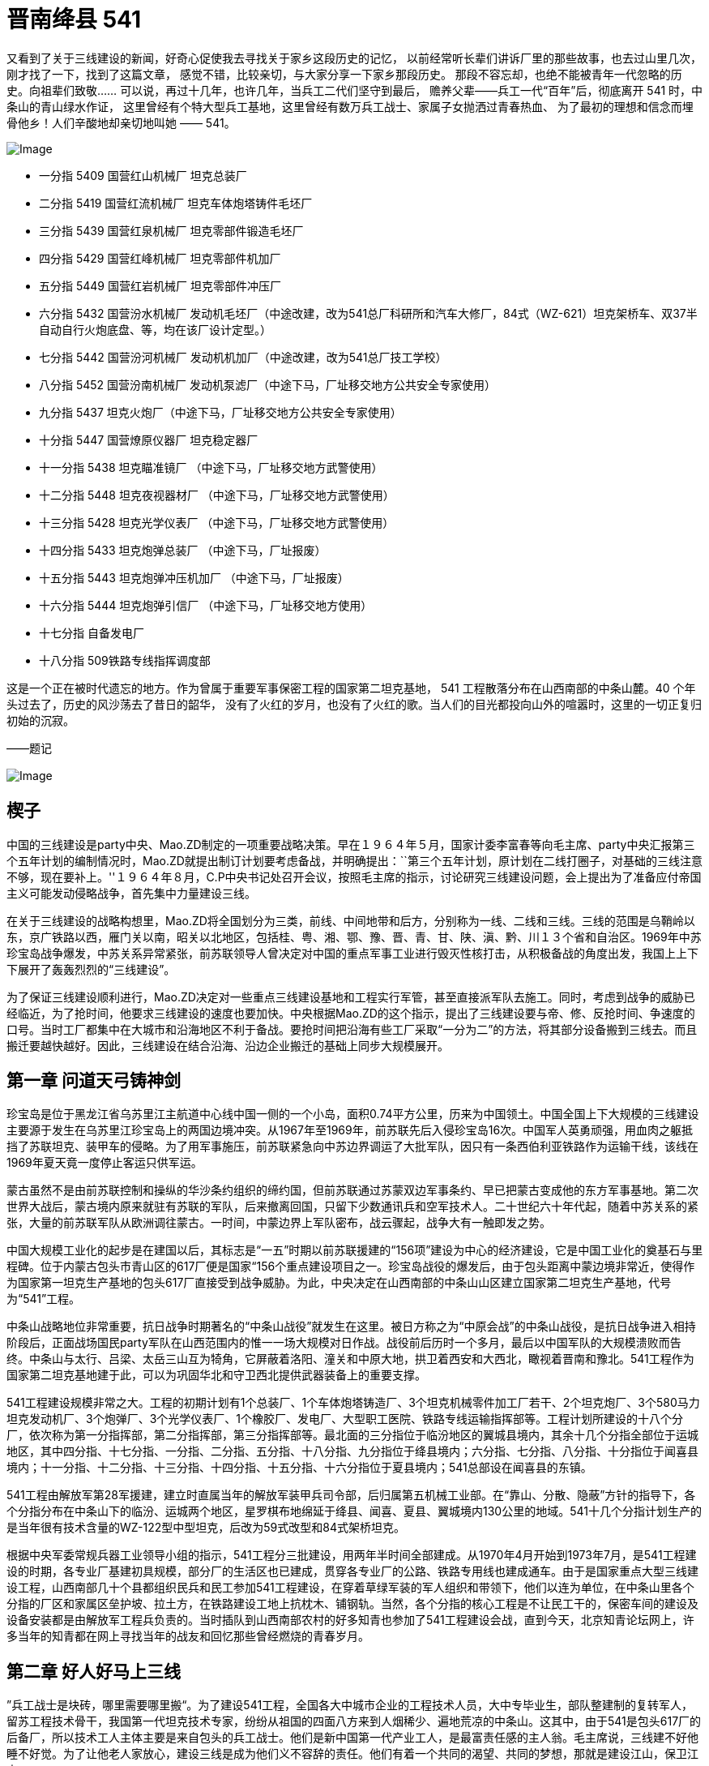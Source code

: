 = 晋南绛县 541

又看到了关于三线建设的新闻，好奇心促使我去寻找关于家乡这段历史的记忆，
以前经常听长辈们讲诉厂里的那些故事，也去过山里几次，刚才找了一下，找到了这篇文章，
感觉不错，比较亲切，与大家分享一下家乡那段历史。
那段不容忘却，也绝不能被青年一代忽略的历史。向祖辈们致敬……
可以说，再过十几年，也许几年，当兵工二代们坚守到最后，
赡养父辈——兵工一代“百年”后，彻底离开 541 时，中条山的青山绿水作证，
这里曾经有个特大型兵工基地，这里曾经有数万兵工战士、家属子女抛洒过青春热血、
为了最初的理想和信念而埋骨他乡！人们辛酸地却亲切地叫她 —— 541。

image::http://mmbiz.qpic.cn/mmbiz/O7d2tzeBGVAtqQCMpiaZicePgzbZ7tmeaQUK6gS7sV7ibFpUhibPMW8zwguljkyFTL4EoMmDsBlzomeH8UF0dGrticw/640?wxfrom=5&wx_lazy=1&wx_co=1[Image]

* 一分指 5409 国营红山机械厂 坦克总装厂
* 二分指 5419 国营红流机械厂 坦克车体炮塔铸件毛坯厂
* 三分指 5439 国营红泉机械厂 坦克零部件锻造毛坯厂
* 四分指 5429 国营红峰机械厂 坦克零部件机加厂
* 五分指 5449 国营红岩机械厂 坦克零部件冲压厂
* 六分指 5432 国营汾水机械厂 发动机毛坯厂（中途改建，改为541总厂科研所和汽车大修厂，84式（WZ-621）坦克架桥车、双37半自动自行火炮底盘、等，均在该厂设计定型。）
* 七分指 5442 国营汾河机械厂 发动机机加厂（中途改建，改为541总厂技工学校）
* 八分指 5452 国营汾南机械厂 发动机泵滤厂（中途下马，厂址移交地方公共安全专家使用）
* 九分指 5437 坦克火炮厂（中途下马，厂址移交地方公共安全专家使用）
* 十分指 5447 国营燎原仪器厂 坦克稳定器厂
* 十一分指 5438 坦克瞄准镜厂 （中途下马，厂址移交地方武警使用）
* 十二分指 5448 坦克夜视器材厂 （中途下马，厂址移交地方武警使用）
* 十三分指 5428 坦克光学仪表厂 （中途下马，厂址移交地方武警使用）
* 十四分指 5433 坦克炮弹总装厂 （中途下马，厂址报废）
* 十五分指 5443 坦克炮弹冲压机加厂 （中途下马，厂址报废）
* 十六分指 5444 坦克炮弹引信厂 （中途下马，厂址移交地方使用）
* 十七分指 自备发电厂
* 十八分指 509铁路专线指挥调度部

这是一个正在被时代遗忘的地方。作为曾属于重要军事保密工程的国家第二坦克基地，
541 工程散落分布在山西南部的中条山麓。40 个年头过去了，历史的风沙荡去了昔日的韶华，
没有了火红的岁月，也没有了火红的歌。当人们的目光都投向山外的喧嚣时，这里的一切正复归初始的沉寂。　　

——题记

image:http://mmbiz.qpic.cn/mmbiz/O7d2tzeBGVAtqQCMpiaZicePgzbZ7tmeaQzaibu1cjScdzBMz7MHUJjExXg9F0ZluTy2PxKI2eSJs6e4qQQ34cw9g/640?wxfrom=5&wx_lazy=1&wx_co=1[Image]　　

== 楔子

中国的三线建设是party中央、Mao.ZD制定的一项重要战略决策。早在１９６４年５月，国家计委李富春等向毛主席、party中央汇报第三个五年计划的编制情况时，Mao.ZD就提出制订计划要考虑备战，并明确提出：``第三个五年计划，原计划在二线打圈子，对基础的三线注意不够，现在要补上。''１９６４年８月，C.P中央书记处召开会议，按照毛主席的指示，讨论研究三线建设问题，会上提出为了准备应付帝国主义可能发动侵略战争，首先集中力量建设三线。

在关于三线建设的战略构想里，Mao.ZD将全国划分为三类，前线、中间地带和后方，分别称为一线、二线和三线。三线的范围是乌鞘岭以东，京广铁路以西，雁门关以南，昭关以北地区，包括桂、粤、湘、鄂、豫、晋、青、甘、陕、滇、黔、川１３个省和自治区。1969年中苏珍宝岛战争爆发，中苏关系异常紧张，前苏联领导人曾决定对中国的重点军事工业进行毁灭性核打击，从积极备战的角度出发，我国上上下下展开了轰轰烈烈的“三线建设”。

为了保证三线建设顺利进行，Mao.ZD决定对一些重点三线建设基地和工程实行军管，甚至直接派军队去施工。同时，考虑到战争的威胁已经临近，为了抢时间，他要求三线建设的速度也要加快。中央根据Mao.ZD的这个指示，提出了三线建设要与帝、修、反抢时间、争速度的口号。当时工厂都集中在大城市和沿海地区不利于备战。要抢时间把沿海有些工厂采取“一分为二”的方法，将其部分设备搬到三线去。而且搬迁要越快越好。因此，三线建设在结合沿海、沿边企业搬迁的基础上同步大规模展开。

== 第一章 问道天弓铸神剑

珍宝岛是位于黑龙江省乌苏里江主航道中心线中国一侧的一个小岛，面积0.74平方公里，历来为中国领土。中国全国上下大规模的三线建设主要源于发生在乌苏里江珍宝岛上的两国边境冲突。从1967年至1969年，前苏联先后入侵珍宝岛16次。中国军人英勇顽强，用血肉之躯抵挡了苏联坦克、装甲车的侵略。为了用军事施压，前苏联紧急向中苏边界调运了大批军队，因只有一条西伯利亚铁路作为运输干线，该线在1969年夏天竟一度停止客运只供军运。

蒙古虽然不是由前苏联控制和操纵的华沙条约组织的缔约国，但前苏联通过苏蒙双边军事条约、早已把蒙古变成他的东方军事基地。第二次世界大战后，蒙古境内原来就驻有苏联的军队，后来撤离回国，只留下少数通讯兵和空军技术人。二十世纪六十年代起，随着中苏关系的紧张，大量的前苏联军队从欧洲调往蒙古。一时间，中蒙边界上军队密布，战云骤起，战争大有一触即发之势。

中国大规模工业化的起步是在建国以后，其标志是“一五”时期以前苏联援建的“156项”建设为中心的经济建设，它是中国工业化的奠基石与里程碑。位于内蒙古包头市青山区的617厂便是国家“156个重点建设项目之一。珍宝岛战役的爆发后，由于包头距离中蒙边境非常近，使得作为国家第一坦克生产基地的包头617厂直接受到战争威胁。为此，中央决定在山西南部的中条山山区建立国家第二坦克生产基地，代号为“541”工程。

中条山战略地位非常重要，抗日战争时期著名的“中条山战役”就发生在这里。被日方称之为“中原会战”的中条山战役，是抗日战争进入相持阶段后，正面战场国民party军队在山西范围内的惟一一场大规模对日作战。战役前后历时一个多月，最后以中国军队的大规模溃败而告终。中条山与太行、吕梁、太岳三山互为犄角，它屏蔽着洛阳、潼关和中原大地，拱卫着西安和大西北，瞰视着晋南和豫北。541工程作为国家第二坦克基地建于此，可以为巩固华北和守卫西北提供武器装备上的重要支撑。

541工程建设规模非常之大。工程的初期计划有1个总装厂、1个车体炮塔铸造厂、3个坦克机械零件加工厂若干、2个坦克炮厂、3个580马力坦克发动机厂、3个炮弹厂、3个光学仪表厂、1个橡胶厂、发电厂、大型职工医院、铁路专线运输指挥部等。工程计划所建设的十八个分厂，依次称为第一分指挥部，第二分指挥部，第三分指挥部等。最北面的三分指位于临汾地区的翼城县境内，其余十几个分指全部位于运城地区，其中四分指、十七分指、一分指、二分指、五分指、十八分指、九分指位于绛县境内；六分指、七分指、八分指、十分指位于闻喜县境内；十一分指、十二分指、十三分指、十四分指、十五分指、十六分指位于夏县境内；541总部设在闻喜县的东镇。

541工程由解放军第28军援建，建立时直属当年的解放军装甲兵司令部，后归属第五机械工业部。在“靠山、分散、隐蔽”方针的指导下，各个分指分布在中条山下的临汾、运城两个地区，星罗棋布地绵延于绛县、闻喜、夏县、翼城境内130公里的地域。541十几个分指计划生产的是当年很有技术含量的WZ-122型中型坦克，后改为59式改型和84式架桥坦克。

根据中央军委常规兵器工业领导小组的指示，541工程分三批建设，用两年半时间全部建成。从1970年4月开始到1973年7月，是541工程建设的时期，各专业厂基建初具规模，部分厂的生活区也已建成，贯穿各专业厂的公路、铁路专用线也建成通车。由于是国家重点大型三线建设工程，山西南部几十个县都组织民兵和民工参加541工程建设，在穿着草绿军装的军人组织和带领下，他们以连为单位，在中条山里各个分指的厂区和家属区垒护坡、拉土方，在铁路建设工地上抗枕木、铺钢轨。当然，各个分指的核心工程是不让民工干的，保密车间的建设及设备安装都是由解放军工程兵负责的。当时插队到山西南部农村的好多知青也参加了541工程建设会战，直到今天，北京知青论坛网上，许多当年的知青都在网上寻找当年的战友和回忆那些曾经燃烧的青春岁月。

== 第二章 好人好马上三线

”兵工战士是块砖，哪里需要哪里搬“。为了建设541工程，全国各大中城市企业的工程技术人员，大中专毕业生，部队整建制的复转军人，留苏工程技术骨干，我国第一代坦克技术专家，纷纷从祖国的四面八方来到人烟稀少、遍地荒凉的中条山。这其中，由于541是包头617厂的后备厂，所以技术工人主体主要是来自包头的兵工战士。他们是新中国第一代产业工人，是最富责任感的主人翁。毛主席说，三线建不好他睡不好觉。为了让他老人家放心，建设三线是成为他们义不容辞的责任。他们有着一个共同的渴望、共同的梦想，那就是建设江山，保卫江山。

541工程各分指选址大多是中条山中的荒山土垣，很多地方没有地理标志，也没有地名。1970年的冬天，二分指也就是5419厂开工建设时，一批批戴着眼镜的工程师，一群群穿着的工人，从五湖四海来到绛县卫庄一个不知名的地方安营扎寨。生活安顿下来后，给家里人写信时却说不上这是啥地方，于是出门去问在地里干活的当地老农。老农停下手上的活计，指着周边的几个村子说，这里离里册村二里半；离下村二里半；离卫庄二里半，此地正好居中，就叫个“二里半”吧！

各个分指的厂区都是沿山沟展开，分家属区和车间两部分。车间一般人是不让进的，清一色的水泥红砖大车间，一座挨着一座沿着山沟的河滩逶迤展开。厂区被高密度树林覆盖着，站在山顶上几乎看不到几座房子。厂里有自己的服务体系，邮政专属的信箱、幼儿园、学校、商店、医院等等。

三线建设本着先生产后生活的原则，所以来的早的人由于生活区的楼房和学校都没有竣工，大都安排在附近的农村居住，孩子们也都在农村的学校上学。后来随着各分指的生活区以及学校纷纷建成，人们就都搬到了厂里。由于541各厂的人来自祖国的四面八方，东北的、北京的、上海的、山东的、河南、河北的、湖南、湖北的、江浙的、陕西的、山西的、四川的、云南的……基本上各个省的人都有，大家交流起来南腔北调的，所以就基本上改说普通话了。

每天早上6点正，山谷中各个分指的家属区和厂区区的大喇叭就开始广播了。早上6点半是中央人民广播电台新闻和报纸摘要节目，之后是本厂新闻，然后是音乐节目, "东方红"、“社会主义好”、“打靶归来“等至今人们都耳熟能详。八点整，工人么开始上班了，这时喇叭里会吹响集合号，由于是各个分指同时吹，所以嘹亮的军号的声会从这个山谷响到那个山谷，真可谓是此起彼伏。

541各专业厂拥有职工人数不等，每个厂基本上职工人数在一到两千人，十多个厂中数四分指工厂规模最大、工人数最多，拥有职工3000多人，连家属加起来上万人。四分指建设选址在续鲁峪里面，基建已经开始，连铁路都通进山里了。有一位将军来视察时，坐着吉普车顺续鲁河滩一路颠簸着往山里开。也许是太难受了，将军下车小便了一下，看了看四周的穷山恶水，遂指点说不用往里去了，就建在这儿吧！于是四分指就紧挨河滩建在了续鲁峪沟口外，旁边紧挨续鲁村，成为541各厂选址应该说最好的厂。四分指人说起来现在还在感谢那位将军。

1973年下半年开始，541工程进入调整缓建时期。由于中苏关系的缓和以及国际形势的变化，国家开始对三线建设的政策进行调整。五四一工程也先后经历了始建、缓建、缩小规模再建等几个阶段，到1979年底，除位于闻喜、绛县、翼城的近十个专业主产品厂建成投产外，其他部分专业厂如八分指、九分指、十一分指、十二分指、十三分指、十四分指、十五分指、十六分指纷纷下马，人员和设备也并到了541其他厂。六分指改成541科研设计院、七分指成为了541技校。虽然541规模在缩小，将近一半的项目在下马，但由于整个541工程异常庞大，所以整体感觉上还是充满生机的。

和晋南的541样，位于山西北部宁武县的管涔山区，由于独特的地理位置和地形条件，曾被划为北京市的战略后方基地。1965 年 12 月，党中央华北局、北京市、第五机械工业部组成联合建厂组，在华北地区选择高炮厂址。经勘察，最后确定 3 个项目建在宁武县的芦芽山区，由北京市负责建设和管理。1966 年 6 月破土动工，到 1969 年底，3 个厂陆续建成投产。1981年，宁武山里的国营长城机械厂（代号187）、国营恒光机械厂（代号286）、国营烽火机械厂（代号287）三个生产火炮的军工厂撤销。三个厂的三千多职工连家属共万人和设备一起被541接收。这应该是541第二次大规模进人。

从1981年开始，山西同浦铁路以及现在的大运公路，火车、汽车开始不停地转运设备和人员，全部搬迁直至1986年才基本结束。541工程自此，虽然处于三线紧缩的大形势下，但却是最为兵强马壮的时候。七十年代末，军事试制工艺定型后，由于部分项目下马，541作为坦克整体生产能力没有形成，生产体系被肢解的支离破碎，所以只能生产部分坦克配件。但时值中越自卫反击战和两伊战争，541军品订单还是满不错的，军工战士的自身价值也在火热的工作和勇于攻坚的集体荣誉中得以充分的体现。

== 第三章 大山地标话分指

分指一词在山西南部的各县市是541各厂的专属名词。541各厂除拥有十几个分指的内部叫法，以及5409厂、5419厂、5429厂等番号外，由于创建于火红的岁月，各厂都有一个以红字打头的对外名称，诸如，红山机械厂、红流机械厂、红峰机械厂等。军转民之后各个分厂的名字开始以山西冲压厂、华晋机械厂、晋南机械厂等各五花八门的形式出现。但不管风雨如何变化，分指一词始终被人们流传了下来，并成为中条山各沟里工厂独特的地理坐标。

上世纪八十年代以前，晋南各县市的公交车很少，而且也不往山里的各分指开。各分指除了有自己的大轿子车每天开往侯马、运城等地外，地处闻喜县东镇的541总部每天还专门有一趟班车发往处于群山环抱中的各个分指。每天总部班车从群山中的这条沟出来，然后再进另一条沟。虽说是山里的企业班车，但服务的素质却一点不比大城市的差，因为他们本身就来自于城市。当班车到达二里半的二分指时，售票员就会用标准的普通话说到，二分指到了，请下车。当班车爬上一座山再下到沟里时，售票员就会说到，一分指到了。坐班车的基本都是各分指的职工，地方的老百姓通常是不能坐的。山西南部无论城乡都说着一口说山西不山西、说河南不河南、说陕西不陕西的晦涩方言。这个地方处于晋、豫、三省交接地带，所以语言呈地区方言的过度性。县城里的人对普通话还有个认可，山里就不行了，他们索性把分指说的普通话称为洋话，大概象现在人听英语似的。个别地方人跟分指的人学了几句四不像的普通话，地方上的人便会揶揄地说到，``你别同我分指啊！''

当晋南各县市还都是平房时，地处山里的各分指都已经都是清一色的三层楼房了，而且用的是县城里直到三十年以后才用上抽水马桶。当地方的县委书记们还在寒冷冬日的平房里烧铁炉子时，山里分指里的职工们家里都已经暖气融融，厂区里高大宽敞的厂房更是热气腾腾。分指里所有的职工水电不用花钱，而且享受免费医疗，就连家属也可以享受半费医疗。各分指的都有自己的医院，东镇还有还有541总医院，厂里的职工生病，单位会安排职工陪顾。

中条山一带民风淳朴，上世纪一百年，除1941年抗日战争时期中条山战役时，这里来过大批的日本兵、国民party军、川军、晋绥军和八路军外，就属这次541工程建设来的多了。连职工带家属十几万人，住到了大山的各个山谷中，只不过盖起的不是炮楼，而是比炮楼大得多的苏式厂房。所有的地方人包括山民及县城里的市民都对分指充满了好奇。各分指的铁路建成通车时，山里的老百姓扶老携幼，成群成伙地来看火车。``这么大的家伙，趴着都跑得这么快，立起来就跑得更快了。''这句话无从考证出处，也不知道是真是假，但却是当时分指人用来形容老百姓没见过火车的口头禅。

位于翼城县庄里村附近的三分指，是搞锻造生产的。据说厂里的大锻锤，打一下就相当于一次3、4级地震。当年全国只有三台。一台在上海造船厂，生产船用曲轴，另两台就在541，用于锻造坦克大轴的。为减少对人的震动，大锻锤有3、4层楼高，他们发的劳保鞋也是带簧片的。后来厂里开运动会赛跑时，庄里村的老百姓夸分指里的人跑得快，村里见多识广的明白人就说了，``知道吗？他们的鞋里有弹簧呢！''

山西的老百姓那时是不吃鱼的，也不要知道鱼怎么吃。分指的职工们星期天休息时会三三两两骑着自行车去附近的水库钓鱼。附近的乡镇赶集时，厂里的人也会到集市上买东西。541建厂之前一块钱能买到二十二个鸡蛋，大批的工人来到山里后，一块钱也能买到十七、八个鸡蛋，大公鸡几块钱就能买到一只。每当赶集回来，工人们骑着自行车，或车把上吊着四、五只鸡，或带着一筐鸡蛋。

分指里工人的工资不是很高，基本上也就是五、六十块钱，但由于住房、水电、教育、医疗全部免费，加上那时候物价超低且相当稳定，一个职工养活一家四、五口人是富富有余。粮食按工种供应，从二十八斤到三十二斤不等，干部低，工人高，每斤不到一毛钱。食油每人半斤，现在看是少了些，但是那时以粮为纲，不可能有更多的地去种油菜、花生。肉属于副食，每斤七毛六分钱，凭票供应，确保每个人每月都能吃到肉，而不是部分人吃肉。

由于分指的人大都来自大中城市，所以不论从生活各方面都在地方上领风气之先。县城里的人没有见过带裤线的裤子，当541的职工到各个县城办事，他们才发现裤子还有这样的穿。令他们感到困惑的是不知道裤子上的线是怎么弄上去的。分指家属区的街道，路灯明亮，水泥马路很平，从改革开放兴起了高跟鞋，分指的女人们就昂首挺胸地穿了起来，而这时候县城里都还连个像样的街道都没有呢。即便是现在的侯马市，那时候全市连附近农村的人口加起来才十几万，就铁路西面有条老街，窄窄的街道，低矮的平房，十字路口有个商店和饭店。就这么个地方，据说八国联军进北京的时候，慈溪太后亡命山西时还在路西的小巷那住过呢！但侯马市彭真的老家倒是真的，至今侯马火车站的大牌匾上还有彭真的题字，落款写着傅彭真。八十年代初，当侯马的街上开始有星星落落的楼房出现时，位于市中心火车站前两百米新田路的晋机招待所，就是541四分指驻侯马的派出机构。四层高的建筑，二楼宽大的阳台，曾让不少路人驻足，同时也成为那一时期侯马的地标性建筑。

闻喜县东镇是位于南同浦铁路上的一个小镇，地方虽然不大，却是一个非常重要的军事要地。不大个镇子除541厂总部、541厂总医院外，还有解放军总后勤部2395医院、214地质队、解放军3534、3531军服厂、2304仓库等。虽说是个镇，可其占地规模可远比几十里外的闻喜县城还大。南同浦铁路穿镇而过，有个小小的火车站。七十年代时，由于这里的军事单位较多且级别较高，许多过往的客车都会在这里停。

地方上的人们管东镇叫东镇，分指的人们却叫东镇为总部，他们已经把那个镇子忽略掉了。因为这虽然是个镇子，却是各县委书记，包括地委书记都要经常因土地和民工问题前来请示和汇报的地方，省里的领导有时一来也经常是半个月。541工程总部作为分散在大山里各分指的指挥中心，地位和作用非常显著，也让人感到异常的神秘。每当召开各分指工作会议时，总部大院办公楼的前面就会整齐停放几十辆崭新的草绿色军用吉普车，另外，还有很多灰色和黑色的华沙和伏尔加小轿车，其阵势仿佛兵团司令部开作战会议一样。

image:http://mmbiz.qpic.cn/mmbiz/O7d2tzeBGVAtqQCMpiaZicePgzbZ7tmeaQOic4334RgQPQb168IO7WfLKBgRP6M5zgsw9kloNDAMQQpMibHIoib20ZQ/640?wxfrom=5&wx_lazy=1&wx_co=1[Image]

== 第四章 记得纯真少年时

有生活就有孩子们，大山里的三线也一样。大山里一座座幼儿园荡漾着孩子们的歌声，一座座学校里也不时传出朗朗的读书声。他们大多在童年的时候，就告别都市，跟随父母来到三线，属于兵工战士献子孙的被献掉的那一代。虽然如此，但是，他们的童年是快乐的，他们的童年是幸福的，因为他们生活在伟大的Mao.ZD时代。

学校开学时，黑板上会写到，``报到交学费一元，家庭困难的请家长开车间证明免费。''开学后，孩子们不仅要学习功课，还要组织学毛选学习小组，还要参加批邓反击右倾翻案风批判会。老师时不时对学生进行家访，与家长共同关心学生的进步。如果那个同学因生病耽误了课，老师会对学生单独进行补课。另外，学校还经常组织学工、学农、学军活动，到工厂和父辈们一起劳动，到农村帮助农民割麦子，在学校的操场上在民兵的带领下练习刺杀。

节日时，孩子们会穿上白衬衣、蓝裤子、纯白网球鞋，佩戴上红领巾，兴高采烈地以运动会或歌咏比赛的形式欢庆自己的节日。这一天，有的家长也许会给孩子两角或者五角钱，两角钱在那时候可以买很多的东西，一根冰棍才三分钱，一个作业本才一毛钱。当然了，那时候没有肯德基，孩子们也没有太多的消费。更多的是，孩子们会把这钱自己存起来，存到足够多时交给家长，或者在同学有需要帮助同学。比如，有的孩子转笔刀丢了没敢跟家长说，他会主动买一个送给同学。那时候几乎所有的孩子都有一个标志，那就是胸前都挂有一把家门的钥匙，因为父母上班后，每个孩子都是家里的小大人。

生活在大山里的孩子们，可以感受着城市里没有的四季季节变迁：春天有漫山遍野的野花绿草；夏天有一眼望不到边的谷穗麦田；秋天有缤纷飘舞的漫天黄叶；冬天有白雪皑皑的高山丘陵。而每个季节，孩子们都会生发出一些玩法。春天一大群小孩满山跑着吹柳哨、编草帽玩打仗的，夏天在麦地的田埂下烧卖穗吃，秋天摘酸枣，或偷挖过农民的红薯烤着吃，冬天雪地里用马尾套鸟。

放学后，男孩们通常是三五成群地在家属区的马路上滚铁环、打弹弓、赢烟盒、摔方宝。女孩们则凑在一块在楼前跳皮筋、丢沙包、踢毽子。岁数稍大点的孩子对这些不屑一顾，认为是小儿科。受战争电影的影响，他们已经开始模仿父辈，并从他们的身上寻求榜样的力量了。有一次，四分指的几个初中的孩子竟然趁卡车司机不注意，把一辆大解放开走了。他们开出了大山，一直开到了几十公里外的曲沃县城。当然了，晚上回来每个孩子都免不了挨一顿臭揍。

露天电影可以说是每一个孩子记忆最深刻的事情。孩子们之间总会有一些准确的内部消息，所以一般放学的时候孩子们基本都知道今天放啥片子。每天下午四点一放学，孩子们就会三三两两搬上板凳去占地方。晚上大山里一片寂静，只有家属区的的银幕前人头攒动。那时候电影很少，看电影是最主要的娱乐了。影片除国产的以外，进口片大多来自社会主义阵营的国家，因此有这样的一个顺口溜：朝鲜电影有哭又笑，阿尔巴尼亚电影又搂又抱，罗马尼亚电影莫名其妙，越南电影飞机大炮，中国电影新闻简报。有时候放一部好片子，因为几个分指要同时放，所以厂里工会专门有车负责倒片子。经常演了了一盘片子，大家就都在操场等，有一回一部电影竟然放了一个晚上才演完。后来，各厂都建起了自己的工人俱乐部，露天电影也从此成为了历史。

七十年代，唐山大地震过后，全国好像到处都要地震了，541各分指都成立了地震办公室，负责监控地震。厂里给每家每户在家属区的空地里都盖了地震蓬。人们在茶余饭后谈得最多的就是地震，记得当时推广预感地震的方法很多，什么地震前猫狗反常，耗子搬家，什么动物园的动物都不睡觉，什么下雨闪蓝光，睡觉前要把酒瓶子倒过来放，看看灯晃不晃。有一回一头猪把一个分指里的地震监控设备的线拱了一下，地震仪器显示异常，厂里拉响了警报。全分指的人都跑到了操场，连附近村里的老百姓也扶老携幼跑到麦地里避震。

孩子们似乎不像大人们那么紧张。大山里没有什么热闹，一闹地震，人们全跑到操场的空地上，也让孩子们感到非常惊奇。吃的、喝的、穿的、用的全从家拿出来了，孩子们虽然不敢大声说话，但看着一群一群的人，也觉得很有意思。白天不闹地震了，一放学孩子们就三三两两地串地震蓬，玩打仗的。那时候的孩子没有忧虑，不用上补习班，也不用去学电子琴。他们的理想就象小时候的作文一样，长大了要当解放军。

== 第五章 保军转民大转型

八十年代初，**541**各分指开始实行保军转民的战略性调整。
作为国内具有强大机械加工能力的大型兵工企业，**541**在国家的支持下，1980年，
下属的四分指最早开发了**541**人引以自豪的130轻型卡车，到上世纪80年代末，
又开发系列旅行客车。一时间大江南北到处跑的都是**541**的“华丰”面包车。
其他各分指也都根据自己的情况开发出不少民用产品，
比如十分指生产的“美猴王”电动游览车曾是我国生产的第一台电动高尔夫球车。

那个时候也是**541**各厂效益最好的时候。各分指的车间都在加班干活，到点不回家的，
单位就会从食堂给每个人打回来加班饭。虽然工作任务很紧，但工厂对员工却是十分关心的。
工会和团委把每个没结婚青工的生日登记好，到生日那天专门做生日饭。
而吃完了生日饭的八十年代新一辈们，更是满腔热情地投入到生产的大会战中。
”大干红五月”、”奋战一百天”等活动成为那时候人们的精神风貌。

厂里的效益好，职工的福利也高。每到秋天，厂里就会用专列从东北拉大米，分给职工。
这时候，厂区的发货站台上，机车冒着蒸汽，忙碌的人们把一麻袋一麻袋的大米搬下来，
然后分到各车间名下。全厂职工家属把家里能装米的家伙式都拿来了，在各单位等着分大米。
大家兴高采烈的，场面跟过节一样。

虽然改成民品生产了，但每天上班吹军号还是一如既往。
以前做军品时外地来分指办事的人少，改成民品生产后，
全国各地来的供货商以及买产品的客户不断地来到山里。
他们一方面为大山中的541工程奇迹感到震撼，同时也对军工技术生产的产品万分信赖，
更对生活、工作于大山里的职工产生敬佩之情。

实行工资改革后，职工的工资直线上涨，
青年职工结婚已经由木制家具的多少条腿过度发展到组合柜、电视、洗衣机，
并且开始流行旅行结婚。大批的大、中专生也陆续来到了厂里，
厂里的单身宿舍不仅是新鲜血液的象征，同时也成立一道风景线。
当然，他们不是象建厂时的军工战士怀着责任来到山里的，
而是被这里稳定的工作和优厚的物质待遇所吸引。
后来，在干部“年轻化、知识化”的精神指引下，
这些人很快成为了各个厂处室、及车间的各级干部。

541 以其实力和口碑很快引起了全国各地的关注，其时，正值沿海城市开放。
山东、江苏、浙江一些城市急于发展经济，却缺乏支柱性产业，
纷纷来 541 考察，希望 541 能够搬迁过去。
但是 541 一些专业厂类似电厂、铸造厂、锻造厂等都是一次性建设，
能够搬迁的只是具有机械加工能力的部分厂子，还要互相配套。
所以一波又一波考察的来了，又一波接一波恋恋不舍地走了。
后来当外国的资本开始大批投向中国沿海时，
再也没有人来考察、商讨 541 搬迁的事情了。
但是，不管有没有人来关注，541 军工制造已经成为其搏击市场大潮的利器。

== 第六章 脱离兵工序列

1979年1月，当时的国家领导人邓约见工商界和民主党派人士。
座谈时，邓希望荣毅仁等能围绕改革开放做一些实际工作，发挥自己的作用。
在其他人士向邓提出要“摘除资产阶段帽子”时，荣毅仁却提出了吸资兴办实业的建议，
并获得邓的首肯。一个月后，荣毅仁向中央提出了《建议设立国际投资信托公司的一些初步意见》。
当年6月，国务院正式批准成立中国国际信托投资公司。
10月，中信公司正式成立，荣毅仁任董事长兼总经理。

1988 年，在国务院的部署下，远在山西晋南中条山的 541 由国家兵器工业部划给了中信公司。
中信公司董事长荣毅仁以满腔的热情接过了 541，从此，
541 就把自己十几万职工家属的命运交到了这位“红色资本家”的手里。
541 划给中信，国内官方没有做公开报道，倒是远在大洋彼岸的“美国之音”对此做了报道。
前苏联也都知道了，曾经为应对修正主义侵略的华北某坦克基地已经移交给中信公司。
1991年苏联宣布解体。541 作为当时应对前苏联侵略的军工基地确实没有必要存在了，
走向市场，发展民品已经成为 541 唯一的出路了。至此，541 正式更名为中信机电制造公司。

中信机电制造公司 成为中信集团公司的全资子公司后，1992 年经国务院批准为特大型工业企业。
下辖总装、冶金铸造、锻造、冲压、机加、液压电器、发电等7个专业生产厂和科研设计院、铁路运输公司、职工总医院、技工学校等5个直属单位。
固定资产原值16.5亿元人民币。几十年来，即便按人民币贬值十倍计，固定资产原值起码也相当于现在的165亿。

荣毅仁曾说过：”我最大的收获，就是国家把 541 给了我“，当然此话无从考证。
1993 年 3 月，荣毅仁当选为中华人民共和国副主席，同时把中信集团公司的大权交给了王军。
王军是原国家副主席王震的长子，荣毅仁成为国家副主席后，王军被提为中信投资公司的总经理。

541 划归中信后，彻底地脱离了国家的军工序列，除了兵器总公司委托加工的部分军品外，
开始大部分以民品为主了。541 最北面位居翼城县的三分指开始涉猎汽车、煤矿机械、工程机械、农机备件等行业，
以向济南中国重汽供应 651、150、162 黄河前轴为标志，在国内首创 16M 锻锤整体锻造汽车前轴梁，
拉开了三分指民品生产序幕。四分指由晋南机械厂又更名为中信机电车桥有限责任公司，
专业生产重型汽车车桥、轻型客车车桥、重型汽车离合器和系列汽车扭杆弹簧，给国内汽车厂家配套。

二分指是一个综合的冶金铸造厂，其强大的冶铸能力在国内都屈指可数。
美国一个公司拿出一亿多美元，承包了二分指的一个车间，搞起了国际铸造，并插上了星条旗。
为了让老美能享受到开发区的政策，山西省还专门将二分指附近划为省级开发区。
五分指因当时是华北地区冲压能力最强的企业，拥有山西省最大、最先进的 1000 吨日本进口冲床，而被命名为山西冲压厂。

位于么里沟的一分指工厂在满足履带式军用车辆生产的同时，坚持军民结合发展的战略，
积极发展民用产品，也已形成多种系列。
就连 541 电厂也开发出水泥、砌块、电解铝、板式家具、建筑安装等许多民品项目。
作为负责 541 铁路运输的 18 分指，由于铁路利用率低，绛县以南的铁路全部拆除，
只剩下北面连接几个分指的几十公里铁路，
机关也全部从绛县搬迁到了四分指与三分指之间的张村火车站。
由于当时硅铁价格看涨，18 分指也建起了高炉，开始炼硅铁。

541 有人、有设备，人是全国产业工人第一流的，设备也是全国当时最先进的。
从事民品生产，541 别的不缺，就缺流动资金。
而中信公司主要业务集中在金融、实业和其它服务业领域，钱是不缺的。
划归中信后，541 几乎所有的人都认为是选对了婆家，况且婆家还是中央选的。
541 作为半军事化兵工单位，听党的话，跟党走，是他们的一贯作风。
更名为中信机电制造公司后的541各分指摩拳擦掌，
准备在市场经济的大潮中以军工技术再展军工英姿。

image::http://mmbiz.qpic.cn/mmbiz/O7d2tzeBGVAtqQCMpiaZicePgzbZ7tmeaQK5U3rNw9RWv6EDiblHjc3ias8w3fJTfIRmnGeDepwgnfiaYeoSeJmJuLg/640?wxfrom=5&wx_lazy=1&wx_co=1[Image]

== 第七章 军工基地全线失守

1986年9月国家颁布了《全民所有制工业企业厂长工作条例》，把国有企业的领导体制，由原来的党委委集体领导下的厂长负责制，改为厂长负责制。并在1988年4月颁布的《中华人民共和国全民所有制工业企业法》中以法律形式固定下来。规定：``企业建立以厂长为首的生产经营管理系统，厂长在企业中处于中心地位，对企业的精神文明建设和物质文明建设负有全面责任。''

脱离军工序列前，**541**各厂在制度创新方面也做了些改革，但步子不大，因为毕竟是多年的老厂、大厂，且企业资产是国家的，没有人愿真正推动，即便改，也要充分考虑职工的利益。划归中信后，在建立法人治理结构的大旗鼓噪下，541各分指的厂长迅速开始“人、财、物”大权独揽，一手遮天，用人一人定，签字一支笔，决策一言堂。企业管理层由厂长组阁，谁当企业党委书记，谁当副厂长，谁当工会主席，均由厂长说了算。党委、工会、职代会形同虚设。最终党委书记、工会主席、副厂长都成了厂长利益集团的人。厂长负责制变成了个人专制，党群组织、工会成了摆设，工人阶级的主人翁地位和话语权被剥夺，兵工战士的自豪感、荣誉感至此彻底丧失。

市场经济变化莫测，由于**541**各分指领导决策连连失误，所以一个个分指被迅速搞跨，广大职工生活变得异常窘迫。最先陷入困境的是一分指，开始在**541**历史上破天荒地拖欠工资。这股风很快就开始在**541**各厂蔓延开来，有的分指半年甚至一年不给职工发工资。时间长了，各分指职工对开工资的时间都开始有大概估摸了，那就是五一、国庆、元旦、过年开工资，其他时候是没准的。职工工资不但发放不及时，近几年虽有所好转，但工资仍然非常低，普通职工大多五六百不到一千，不知道这样的企业，目前全国还能找到几家？工资可以低，可以发放不及时，可职工家属看病呢？孩子上学呢？没有哪家医院、学校会让你赊欠！职工家庭因看病、孩子上学致贫的比比皆是；第一代老军工战士，现在大多七十多岁了，得了大病基本上都放弃治疗，默默在家耗尽自己最后的精血；中国自古有叶落归根、入土为安的习俗，可这些老军工早年来自全国各地，背井离乡、携妻带子，家乡早已没了他们的土地、户口，唯一的归宿，就是绛县专为这些企业设立的殡仪馆，蜷缩在方寸间，仰望久别的故乡和亲人。。。

一分指由于长达一年多时间不发工资，一年当中，竟然有18人前后因为缺钱养家而自杀。有一个职工为了养活妻儿，去偷农民喂猪的麸子当口粮吃，当农民跟踪要将其治偷窃罪时，才发现人家一家老小竟然以此为食，不禁也当场落泪。但是就是这样，厂里朴实的工人还是每天到点上班。位于翼城县山里的三分指，一个女职工因无法尽到母亲的责任，给他的孩子以温饱的生活，悄然上吊自尽。其他分指因无法生活下去，上吊、喝药自杀的人也大有人在。人们天天听到的都是今天这个分指死了几个，明天那个分指又死了几个；五分指有个职工，为了挣点钱补贴家用，帮当地老百姓在树上摘山楂果，结果不小心从树上掉下，摔成残废，至今靠轮椅度日。

在国企改革的旗号下，国有财产开始大量流失，逐步向经营者手中转移。进材料吃回扣，价值百万的设备几万就卖出去，任用干部大肆收礼。早在九十年代中期，**541**某分指领导的夫人在参加同学聚会时，就大言不惭地说有五百万工资存款。工资改革已经进行了无数遍了。然而一遍又一遍的改革，领导的工资越改越高，职工的工资越改越低，且不能按时发放。每月几百元的工资虽然比七十年代的几十元上涨了不少，但是面对的是物价的全面上涨。虽说是在山里，物价却一点不低，甚至比当地县城里还贵。也正是因为在山里，才监管缺失。

各个厂的领导都很忙，他们一天又是出国考察，又是国内到处开会。他们顺应市场经济的发展，想办法千方百计地把厂里的设备倒腾出去，在外面开起自己的工厂。他们出着差，拿着补助，一方面给工厂找活，一方面给自己找活。由于厂里的客户和他自己的客户都是一个，所以他那生产的产品不合格的退到了厂里，厂里合格的算他的。厂里的货款可以不要，但他的货款绝对不会拖欠。各厂下面的车间，以二级开发的名义公开将厂里的物资拉到厂外卖了，几个领导共同分账。

有的分指的领导为了追求产值，获取政绩，责令车间加班加点干活，加工出的产品被源源不断地拉几千里之外的客户厂家。由于超计划供货，对方厂家拒绝接收，不得已还得自己在人家那租库房存放。年底产值一统计产值是上去了，可是过完年产品就又从外地拉回来了，说是退回返修。产值有了，一统计多少个亿，可是货款没有，工人干了白干，一分钱工资都领不到。

有的分指的中层干部把一个原本好端端的单位搞跨了，年底竟然被评为公司级先进。换到另外一个单位，用不了几年又把一个单位彻底搞垮，结果竟然成为省级劳模。也难怪，把一个单位搞好不容易，也很难捞着钱，而把一个单位搞垮太容易了，只有捞到了钱，他才能给上级领导送。上级领导只要得了好处，工人们能不能生活下去他是不在意的。借口有的是，市场经济嘛！而且，在541能把一个单位搞好是不正常的，搞不好是再正常不过的事情了。

**541**的情况上面的领导们不是不清楚，他们一方面粉饰太平，另一方面，总是幻想着用市场经济的法则去解决计划经济留下的问题。位于闻喜县的6分指和10分指严重亏损，依照企业法先后进行了破产。结果破产造成了几千职工和近万名家属生活无以为继，流离失所。而大大小小的领导却在破产的同时大肆进行暗箱操作，肆意侵吞国有资产。六分指破产后，原来工厂里存有价值上百万的数控车床，刨床等，还有各个车间的成品库、材料库、废品库，这些库房都有详细的账目，然而这些东西的处理情况，广大职工却毫不知情。破产破得工人阶级彻底成了无产者，而一些领导们却成了先富起来的成功人士。

**541**最后陷入困境的是17分指，17分指是541的自备电厂。早在七十年代，17分指还没投产时，各分指用的都是地方上的电。由于用电没保障，几个分指都流传着一句话，那就是穷山西烂绛县，不是停水就停电。17分指拥有4台2.5万千瓦、1台2.75万千瓦发电机组，总容量12.75万千瓦，并拥有110KV、35KV、10KV变电站各一座及相应的输配电网络，承担着541各厂的供电任务，多余的电供国家电网，总资产五亿元左右。

几十年来，17分指为了支持大山里541各厂的生产，耗尽了自己身上所有的能力。其它分指虽然大都开不了工资，但17分指的效益一直不错，工资也有保障。2010年17分指被被列入小火电，予以停产，继**541**各分指之后也最终走入了绝境。明天的早餐在哪里？一千多职工和数千家属开始为明天的生活担忧。而此时，家属区破旧的单元楼一层的外墙旁，一孩童的信笔涂鸦却让人感到无限感慨。一简笔大熊猫画像之旁，写着一行稚嫩但却令人心动的粉笔字，``台湾台湾你回来吧！北京把大熊猫都给你了！''

至此，**541**各厂除二分指（铸造业由于环保全国各地限制）效益尚好外，其他各分指几乎奄奄一息。**541**总部也搬离闻喜县东镇了，东镇那只剩下总部大院破旧的楼房和一些老弱病残的退休职工。划归中信后，总部机关更名为中信机电制造公司，先是以机构精简靠前指挥为由迁往二分指，后又以交通不便为由在离各分指更远的侯马市买地，盖起了办公楼和宿舍区，并以补贴的形式把房子卖给公司大大小小的领导，包括各分指的厂级领导，而**541**各分指的十几万职工和家属却被彻底撇在大山里。

== 第八章 兵工二代苦不堪言

上世纪九十年代，作为七十年代首批来到大山里的541兵工战士们已经基本退休，继而成长起来的是当初跟随父母来到这里的兵工二代。七十年代，父母们来到中条山，岁数大点的孩子，上山下乡，插队到各分指附近的农村里，和他们一起的有来自各地的知情，尤以北京知青居多。知青返城时，外地的知青回到了他们原来的城市。而541的知青则回到父母所在的工厂当了工人。岁数小点的，赶上了高考，但那时高考是千军万马过独木桥，能考走的微乎其微。那些考上大学的应该是第一批离开541的人了，他们走了，不会再回来。剩下的则通过上541技校、接班、招工等各种方式，全部进到了**541**各个分指，成为生产一线的主力。到这时，一代兵工战士献了青春，又真正把子孙奉献了。

上世纪九十年代开始，**541**效益开始下滑，当时风行留职停薪，一些兵工二代离开了541，开始走出大山，出去打工。兵工二代从他们的父辈那不仅继承了吃苦耐劳的光荣传统，同时还拥有精湛的技术。时值珠三角、长三角和山东沿海发展初期，民营企业迅速成长，所以他们出去后也很快在当地有了新的用武之地。

留职停薪不仅要给厂里交钱，同时也有期限。期限到时，有些人不愿回厂了，于是各分指很快便出台文件，让限期返厂，逾期不归者以开除论处。那时候国有企业职工身份非常重要，于是，大批出去的人回来了，但仍有一些勇于第一个吃螃蟹。很快，各个厂新的办法出台了，不回来者，本人开除，配偶限期离厂，房子厂里收回，孩子办理离校手续。一些人回来了，但还是有人回来接上家人，勇敢地走了出去。再后来，由于外面的企业开始给职工办理档案和各种保险于是，一批又一批的人为了生活走了出去，厂区大门的宣传栏里隔三差五地张贴开除职工的通告。只是通告一次比一次开列的名单多。到后来，竟然有很多厂里的中干，甚至厂干在狠捞一把后也离开了厂。当然，他们的名字也出现在各厂的公示栏里。

1999年，全国的国企开始推行下岗分流、减员增效。**541**各厂也开始有大批的职工下岗，基本上属于兵工二代那批人。据国家统计局统计，全国共有三千万国企职工下岗。后来**541**各分指开始对下岗职工进行工龄买断，按照每年工龄买断500元的标准，每个人拿到了一万元左右。下岗买断的地雷阵把**541**成百上千的职工炸得妻离子散，背井离乡，使他们在最为困难的时候，坠向深渊。据不完全统计，**541**各厂仅在北京打工的人就有一千人之多。运城和陕西韩城有两趟发往北京的客车，这两趟车在侯马都预留两节车厢。每当过完年后，车厢里都会有很多外出打工的**541**人。过去说凭借国际歌，你可以找到组织。虽然现在由于人员流动，说普通的越来越多了，但是凭他们的年龄，凭借他们兵工厂的普通话你还是会很容易地辨认出来。你可以大胆地问他是几分指的，放心一般不会问错。

下岗使**541**各厂在人员与技术上彻底伤失了元气。各分指的车间、处室以下岗为由，借政策的力量，打击报复职工，把平时与其不对付的人都予以下岗。而各单位凡是能对领导提意见的，大多是技术上有一套的职工。于是，下岗后一大批技术优秀的职工被迫离开了工厂。他们不是富余职工，本来就是各单位的中坚力量。由于效益不好，这些年来，各个分指招不来工人，于是就大量地招收工厂附近的农民，名为协议工。于是工厂大批的精密设备由于操作不当受到了损坏，同时各种卡具、量具也大批丢失、损坏。到了割麦子的时候，协议工说不来就不来了，各车间的领导急的象热锅上的蚂蚁。厂里的正式职工可以不给开工资，但是协议工是必须给开的，而且一天都不敢拖欠。因为他们都是附近的农民，厂里怕农民来厂里闹事。

兵工二代人到中年，大多都四、五十岁了，上有老，下有小。父母年轻时从全国各地来到这中条山的**541**，如今也都七十多岁的老人了。免费医疗没有了，职工按照比例报销。各厂的医院由于老大夫退休，新大夫招不来，且设备陈旧，看病都赶不上乡镇的卫生院了。老兵工们要想看个病不是去几十里外东镇的**541**总医院，就是去侯马、运城等地。然而，高昂的医药费不仅压弯了这些从不畏惧困难的老兵工的腰，也把兵工二代的腰压弯了。为了跟厂里借点钱，救父亲的命，有的兵工二代不得已流着泪给厂长下跪。

1999年后，由于住房体制改革，原来的福利性住房取消，取而代之的货币性住房。541各分指的家属区都是七十年代建造的，几十年的风雨岁月已经使得各山谷里的楼群十分破旧，八十年代还曾经加固过。由于年久失修，一到雨季，所有三楼的住户楼顶都要漏水。家里到处都摆放着各种各样的盆、桶来接水。就是这些房子，发了个房本，说这是你们自己的了，就把房子卖给了职工。

兵工二代的孩子们上学也赶得不是时候，每个大人们都希望自己的孩子好好学习，可当孩子们把大学的录取通知书拿回来时，教育产业化使得这些工资低的可怜，且又长期拖欠的工人们欲哭无泪。为了供孩子们上学，他们借遍了所有能借到的钱。他们把自己的生活成本压缩到最低。夏天他们去附近农村的麦地里捡麦子，秋天去给农民打工收玉米。每次开了工资，给孩子们把生活费寄去使他们最感幸福的时候，同时也是他们最为辛酸的时候。

说起穿戴，曾经的**541**人，引领当地的时尚潮流，现在，老职工们基本上穿的都是以前发的，洗的发白劳保衣服，二代兵工们总要出门、总得交往，多少还准备一两身看的过眼的衣服，也是反季削价淘回的。他们渴望交际，却不敢交际，捉襟见肘的收入使他们汗颜，只好蜷缩在筒子楼里与电视作伴。

市场的肉价已经涨到了十几元一斤，鸡蛋也和北京一样4块钱一斤了。几十年前五分钱一斤的西红柿已经涨到了两块，黄瓜三块钱也只能买到两根了。即便去趟最近的侯马，四十公里的路程，路费也由以前的九毛钱涨到了现在的11元。附近的县市快速发展，马路宽敞，高楼林立，而大山里分指却日渐衰败。在侯马坐车买票时，如果你说去哪个分指，你放心，小偷都不会盯你。**541**职工的穷名已经传遍了山西南部各个地方。

家属区旁市场的小贩们也知道分指人很穷，但是他们的生意却受不到太大影响。有小贩说，谁说分指没钱，那么多肉一上午就卖完。可是他们不知道，每个分指都有几十甚至几百个先富、甚至暴富的处级干部，否则一个分指几千、甚至几万人，那点肉每个人塞牙缝都不够。经济绝对是个翘翘板，一部分人的发达绝对是以更多的人贫穷作为其代价。兵工二代们数月不知肉滋味的人大有人在。

== 第九章 窘状成因

**541**全线失守不能归咎为市场，九十年代，民营企业还只是处于发展阶段，根本没有实力与具有强大机械加工能力的国家特大型工业企业的**541**抗衡。中信接管了**541**，在政治上获得了极大的回报。但中信毕竟只是些搞金融、弄证券的商人。**541**各厂的生产线都是按军品设置的，按照保军转民的要求，军品生产线必须保留，开发民品生产必须建立新的生产线。而要进行技术改造则需要大量的资金投入。中信起初也为**541**的民品生产线改造注入了大量资金，但后来投资便变得越来越谨慎。进入21世纪后，随着中信大力开拓海外金融市场，对**541**几乎就没什么资金投入了。找兵器工业部吧，你已经脱离军工系列，国家军工改革脱困的政策也享受不到，至此，**541**陷入军不军、民不民，官不官、商不商，姥姥不疼、舅舅不爱的尴尬境地。

**541**全线失守，也不能归咎于某任领导、某个厂长，上一章讲的现象，只是个别领导、局部问题，绝大多数领导还是禅精竭虑想把 541、把各分指搞好，无奈手脚束缚、包袱沉重、积重难返。近几年，国家惠民政策、国有企业改革脱困政策多少也惠及**541**各分指，诸如，学校归地方、离退休工资地方统筹等，但由于历史、地理原因，企业办社会问题在541依然很突出，幼儿园、医院、水、暖、电等基础设施维护、离退休工资统筹外企业补贴等，举个例子，各分指用于抽取地下水的电费，每个分指每年不少于20万元。

**541**全线失守也不能归咎地方政府，**541**工程从开工建设以来，作为大型兵工企业，从资产到人事始终先后处于装甲兵司令部、五机部、兵器工业总公司、国家机械委的严密监管之下。划归中信后，中信对**541**的领导只做备案，任其自我发展，对各分指的资产与人事的监管完全流于形式。地方政府理解、同情 *541* ，却爱莫能助，你是条管、是中央直属企业，对于市、县两级来说，这个包袱它背不动！也不能背！也只有逢年过节，组织相关部门从人道的角度进行一下慰问。

笔者愚见，**541**问题的产生，是国家在特殊年代、特殊历史时期的产物，广大老一代军工响应国家号召，服从组织安排，为国家建设三线，集体汇聚到这里，为祖国国防事业献出了自己的青春、毕生和子孙，现在国家改革开放、跨越转型，他们以前的优势变为劣势，从思想到行为，整整影响三代人，要他们靠自己、靠企业破旧厂房、设备想要生存，想要翻身？难，难于上青天你！俗话说的好，解铃还须系铃人，要想根本解决**541**的问题，还是要国家组织相关部门认真调研，广开思路，多渠道加以解决，消除历史遗留问题，不要让为了祖国三线建设的老军工们流汗、流血、又流泪。要让他们也能享受到国家改革开放的成果，让他们也感受到国家和谐社会和共同富裕的政策。
